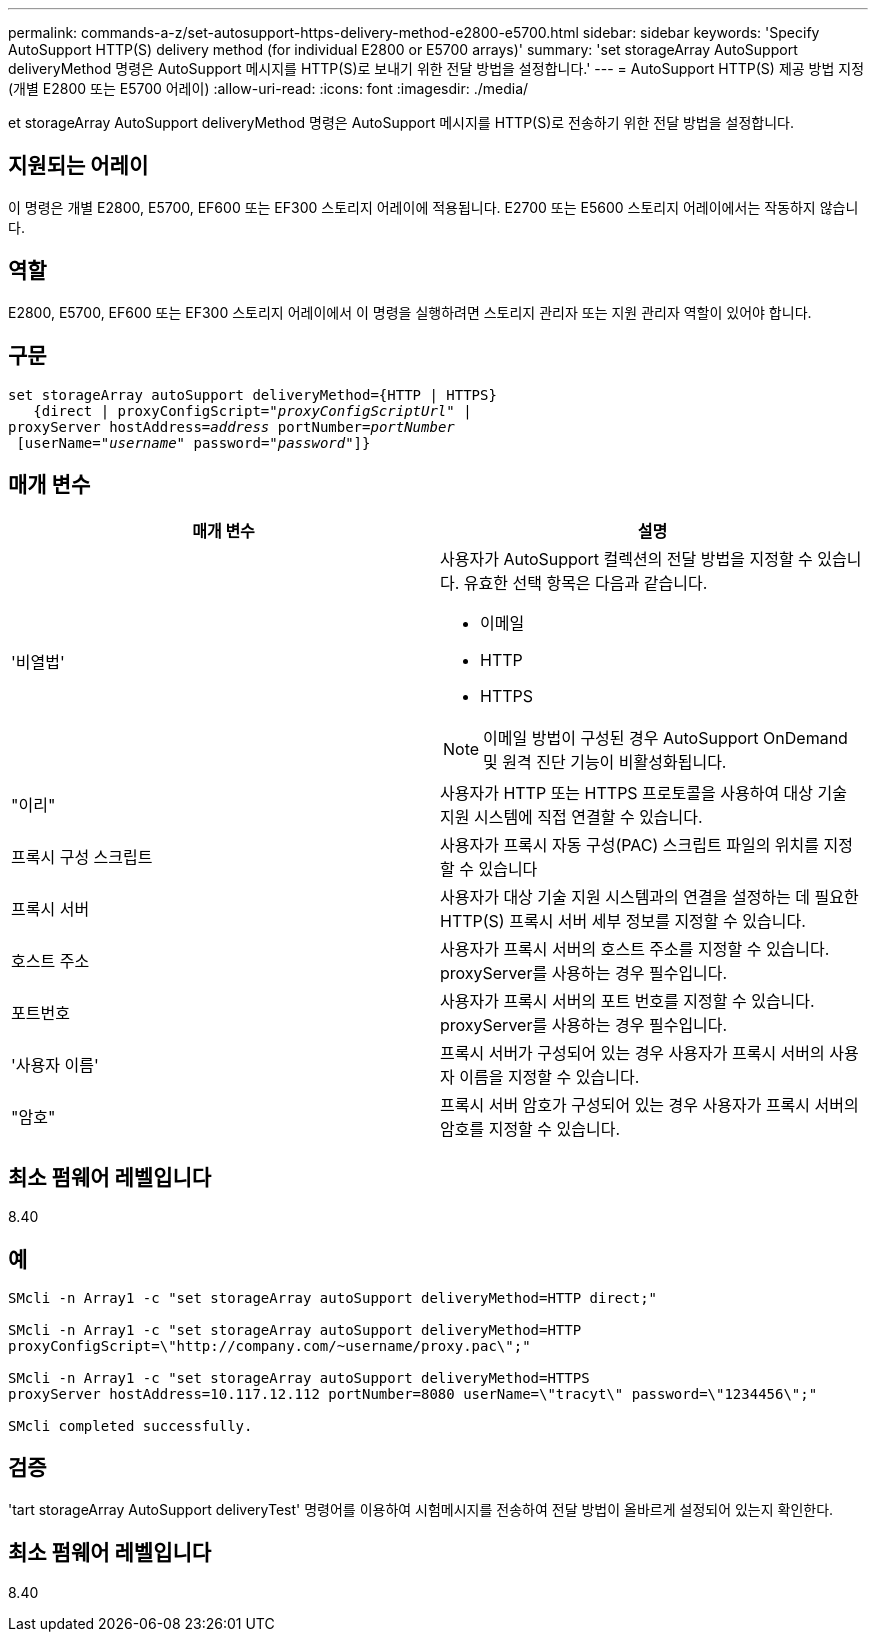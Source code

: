 ---
permalink: commands-a-z/set-autosupport-https-delivery-method-e2800-e5700.html 
sidebar: sidebar 
keywords: 'Specify AutoSupport HTTP(S) delivery method (for individual E2800 or E5700 arrays)' 
summary: 'set storageArray AutoSupport deliveryMethod 명령은 AutoSupport 메시지를 HTTP(S)로 보내기 위한 전달 방법을 설정합니다.' 
---
= AutoSupport HTTP(S) 제공 방법 지정(개별 E2800 또는 E5700 어레이)
:allow-uri-read: 
:icons: font
:imagesdir: ./media/


[role="lead"]
et storageArray AutoSupport deliveryMethod 명령은 AutoSupport 메시지를 HTTP(S)로 전송하기 위한 전달 방법을 설정합니다.



== 지원되는 어레이

이 명령은 개별 E2800, E5700, EF600 또는 EF300 스토리지 어레이에 적용됩니다. E2700 또는 E5600 스토리지 어레이에서는 작동하지 않습니다.



== 역할

E2800, E5700, EF600 또는 EF300 스토리지 어레이에서 이 명령을 실행하려면 스토리지 관리자 또는 지원 관리자 역할이 있어야 합니다.



== 구문

[listing, subs="+macros"]
----

set storageArray autoSupport deliveryMethod={HTTP | HTTPS}
   {direct | proxyConfigScript=pass:quotes["_proxyConfigScriptUrl_"] |
proxyServer hostAddress=pass:quotes[_address_] portNumber=pass:quotes[_portNumber_]
 [userName=pass:quotes["_username_"] password=pass:quotes["_password_"]]}
----


== 매개 변수

[cols="2*"]
|===
| 매개 변수 | 설명 


 a| 
'비열법'
 a| 
사용자가 AutoSupport 컬렉션의 전달 방법을 지정할 수 있습니다. 유효한 선택 항목은 다음과 같습니다.

* 이메일
* HTTP
* HTTPS


[NOTE]
====
이메일 방법이 구성된 경우 AutoSupport OnDemand 및 원격 진단 기능이 비활성화됩니다.

====


 a| 
"이리"
 a| 
사용자가 HTTP 또는 HTTPS 프로토콜을 사용하여 대상 기술 지원 시스템에 직접 연결할 수 있습니다.



 a| 
프록시 구성 스크립트
 a| 
사용자가 프록시 자동 구성(PAC) 스크립트 파일의 위치를 지정할 수 있습니다



 a| 
프록시 서버
 a| 
사용자가 대상 기술 지원 시스템과의 연결을 설정하는 데 필요한 HTTP(S) 프록시 서버 세부 정보를 지정할 수 있습니다.



 a| 
호스트 주소
 a| 
사용자가 프록시 서버의 호스트 주소를 지정할 수 있습니다. proxyServer를 사용하는 경우 필수입니다.



 a| 
포트번호
 a| 
사용자가 프록시 서버의 포트 번호를 지정할 수 있습니다. proxyServer를 사용하는 경우 필수입니다.



 a| 
'사용자 이름'
 a| 
프록시 서버가 구성되어 있는 경우 사용자가 프록시 서버의 사용자 이름을 지정할 수 있습니다.



 a| 
"암호"
 a| 
프록시 서버 암호가 구성되어 있는 경우 사용자가 프록시 서버의 암호를 지정할 수 있습니다.

|===


== 최소 펌웨어 레벨입니다

8.40



== 예

[listing]
----

SMcli -n Array1 -c "set storageArray autoSupport deliveryMethod=HTTP direct;"

SMcli -n Array1 -c "set storageArray autoSupport deliveryMethod=HTTP
proxyConfigScript=\"http://company.com/~username/proxy.pac\";"

SMcli -n Array1 -c "set storageArray autoSupport deliveryMethod=HTTPS
proxyServer hostAddress=10.117.12.112 portNumber=8080 userName=\"tracyt\" password=\"1234456\";"

SMcli completed successfully.
----


== 검증

'tart storageArray AutoSupport deliveryTest' 명령어를 이용하여 시험메시지를 전송하여 전달 방법이 올바르게 설정되어 있는지 확인한다.



== 최소 펌웨어 레벨입니다

8.40

